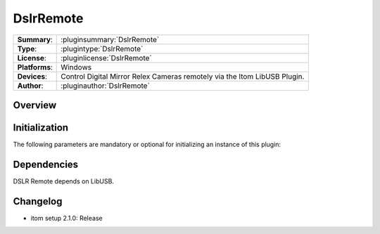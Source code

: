 ===================
 DslrRemote
===================

=============== ========================================================================================================
**Summary**:    :pluginsummary:`DslrRemote`
**Type**:       :plugintype:`DslrRemote`
**License**:    :pluginlicense:`DslrRemote`
**Platforms**:  Windows
**Devices**:    Control Digital Mirror Relex Cameras remotely via the Itom LibUSB Plugin.
**Author**:     :pluginauthor:`DslrRemote`
=============== ========================================================================================================

Overview
========

.. pluginsummaryextended::
    :plugin: DslrRemote

Initialization
==============

The following parameters are mandatory or optional for initializing an instance of this plugin:

    .. plugininitparams::
        :plugin: DslrRemote


Dependencies
============

DSLR Remote depends on LibUSB.


Changelog
==========

* itom setup 2.1.0: Release
